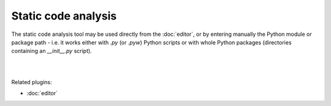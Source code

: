 Static code analysis
====================

The static code analysis tool may be used directly from the :doc:`editor`, or
by entering manually the Python module or package path - i.e. it works either
with `.py` (or `.pyw`) Python scripts or with whole Python packages
(directories containing an `__init__.py` script).

|

.. image:: images/pylint.png
   :align: center

|

Related plugins:

* :doc:`editor`

